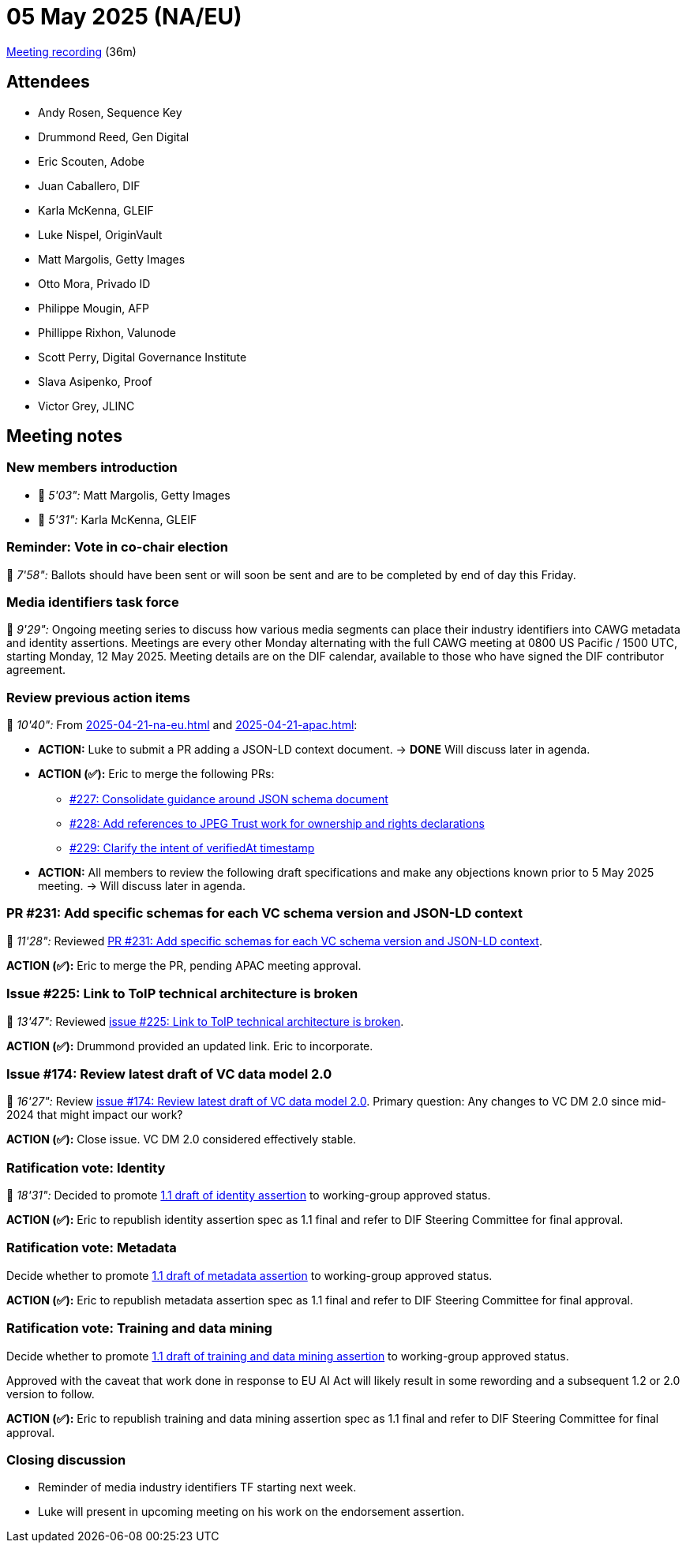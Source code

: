 = 05 May 2025 (NA/EU)

https://us02web.zoom.us/rec/play/PJdfHQ9HTmvpc6dGodtE3KivIIDeTvGZiZK69KxS5hVx9HxCqg6vzliWfLN9Oys37JnVTw9IAfSF052m.clZlsXWXJiVUY6az?accessLevel=meeting&canPlayFromShare=true&from=share_recording_detail&continueMode=true&componentName=rec-play&originRequestUrl=https%3A%2F%2Fus02web.zoom.us%2Frec%2Fshare%2FdBlo22hCYe7h89rZWiW78iasw6kR8FgwGjV5k37LtytmA8TiSe5q-K26V3yINms.oh1p7Vzbr4tdcqxx[Meeting recording] (36m)

== Attendees

* Andy Rosen, Sequence Key
* Drummond Reed, Gen Digital
* Eric Scouten, Adobe
* Juan Caballero, DIF
* Karla McKenna, GLEIF
* Luke Nispel, OriginVault
* Matt Margolis, Getty Images
* Otto Mora, Privado ID
* Philippe Mougin, AFP
* Phillippe Rixhon, Valunode
* Scott Perry, Digital Governance Institute
* Slava Asipenko, Proof
* Victor Grey, JLINC

== Meeting notes

=== New members introduction

* 🎥 _5'03":_ Matt Margolis, Getty Images
* 🎥 _5'31":_ Karla McKenna, GLEIF

=== Reminder: Vote in co-chair election

🎥 _7'58":_ Ballots should have been sent or will soon be sent and are to be completed by end of day this Friday.

=== Media identifiers task force

🎥 _9'29":_ Ongoing meeting series to discuss how various media segments can place their industry identifiers into CAWG metadata and identity assertions. Meetings are every other Monday alternating with the full CAWG meeting at 0800 US Pacific / 1500 UTC, starting Monday, 12 May 2025. Meeting details are on the DIF calendar, available to those who have signed the DIF contributor agreement.

=== Review previous action items

🎥 _10'40":_ From xref:2025-04-21-na-eu.adoc[] and xref:2025-04-21-apac.adoc[]:

* *ACTION:* Luke to submit a PR adding a JSON-LD context document. -> *DONE* Will discuss later in agenda.
* *ACTION (✅):* Eric to merge the following PRs:
** https://github.com/decentralized-identity/cawg-identity-assertion/pull/227[#227: Consolidate guidance around JSON schema document]
** https://github.com/decentralized-identity/cawg-identity-assertion/pull/228[#228: Add references to JPEG Trust work for ownership and rights declarations]
** https://github.com/decentralized-identity/cawg-identity-assertion/pull/229[#229: Clarify the intent of verifiedAt timestamp]
* *ACTION:* All members to review the following draft specifications and make any objections known prior to 5 May 2025 meeting. -> Will discuss later in agenda.

=== PR #231: Add specific schemas for each VC schema version and JSON-LD context

🎥 _11'28":_ Reviewed https://github.com/decentralized-identity/cawg-identity-assertion/pull/231[PR #231: Add specific schemas for each VC schema version and JSON-LD context].

*ACTION (✅):* Eric to merge the PR, pending APAC meeting approval.

=== Issue #225: Link to ToIP technical architecture is broken

🎥 _13'47":_ Reviewed https://github.com/decentralized-identity/cawg-identity-assertion/issues/225[issue #225: Link to ToIP technical architecture is broken].

*ACTION (✅):* Drummond provided an updated link. Eric to incorporate.

=== Issue #174: Review latest draft of VC data model 2.0

🎥 _16'27":_ Review https://github.com/decentralized-identity/cawg-identity-assertion/issues/174[issue #174: Review latest draft of VC data model 2.0]. Primary question: Any changes to VC DM 2.0 since mid-2024 that might impact our work?

*ACTION (✅):* Close issue. VC DM 2.0 considered effectively stable.

=== Ratification vote: Identity

🎥 _18'31":_ Decided to promote https://cawg.io/identity/1.1-draft/[1.1 draft of identity assertion] to working-group approved status.

*ACTION (✅):* Eric to republish identity assertion spec as 1.1 final and refer to DIF Steering Committee for final approval.

=== Ratification vote: Metadata

Decide whether to promote https://cawg.io/metadata/1.1-draft/[1.1 draft of metadata assertion] to working-group approved status.

*ACTION (✅):* Eric to republish metadata assertion spec as 1.1 final and refer to DIF Steering Committee for final approval.

=== Ratification vote: Training and data mining

Decide whether to promote https://cawg.io/training-and-data-mining/1.1-draft/[1.1 draft of training and data mining assertion] to working-group approved status.

Approved with the caveat that work done in response to EU AI Act will likely result in some rewording and a subsequent 1.2 or 2.0 version to follow.

*ACTION (✅):* Eric to republish training and data mining assertion spec as 1.1 final and refer to DIF Steering Committee for final approval.

=== Closing discussion

* Reminder of media industry identifiers TF starting next week.
* Luke will present in upcoming meeting on his work on the endorsement assertion.
